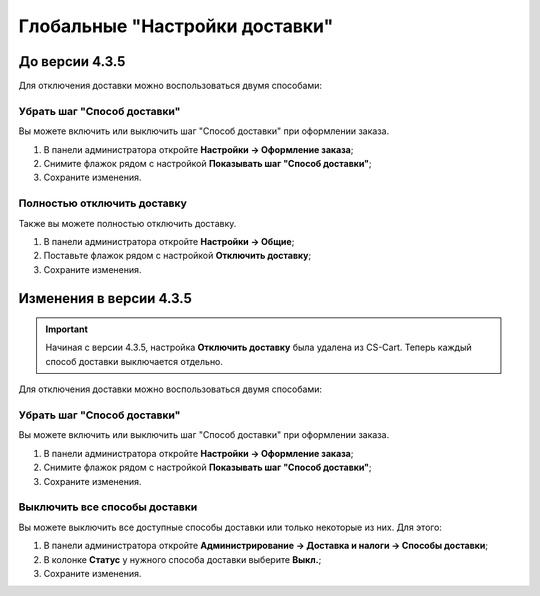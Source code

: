 Глобальные "Настройки доставки"
-------------------------------

===============
До версии 4.3.5
===============

Для отключения доставки можно воспользоваться двумя способами:

----------------------------
Убрать шаг "Способ доставки"
----------------------------

Вы можете включить или выключить шаг "Способ доставки" при оформлении заказа.

#. В панели администратора откройте **Настройки → Оформление заказа**;

#. Снимите флажок рядом с настройкой **Показывать шаг "Способ доставки"**;

#. Сохраните изменения.

.. fancybox:: img/shippings_024.png
    :alt: Не показывать шаг "Способ доставки"

----------------------------
Полностью отключить доставку
----------------------------

Также вы можете полностью отключить доставку.

#. В панели администратора откройте **Настройки → Общие**;

#. Поставьте флажок рядом с настройкой **Отключить доставку**;

#. Сохраните изменения.

.. fancybox:: img/shippings_025.png
    :alt: Настройка "Отключить доставку"

========================
Изменения в версии 4.3.5
========================

.. important::

    Начиная с версии 4.3.5, настройка **Отключить доставку** была удалена из CS-Cart. Теперь каждый способ доставки выключается отдельно.

Для отключения доставки можно воспользоваться двумя способами:

----------------------------
Убрать шаг "Способ доставки"
----------------------------

Вы можете включить или выключить шаг "Способ доставки" при оформлении заказа.

#. В панели администратора откройте **Настройки → Оформление заказа**;

#. Снимите флажок рядом с настройкой **Показывать шаг "Способ доставки"**;

#. Сохраните изменения.

.. fancybox:: img/shippings_024.png
    :alt: Не показывать шаг "Способ доставки"

------------------------------
Выключить все способы доставки
------------------------------

Вы можете выключить все доступные способы доставки или только некоторые из них. Для этого:

#. В панели администратора откройте **Администрирование → Доставка и налоги → Способы доставки**;

#. В колонке **Статус** у нужного способа доставки выберите **Выкл.**;

#. Сохраните изменения.

.. fancybox:: img/shippings_030.png
    :alt: Выключенные способы доставки



